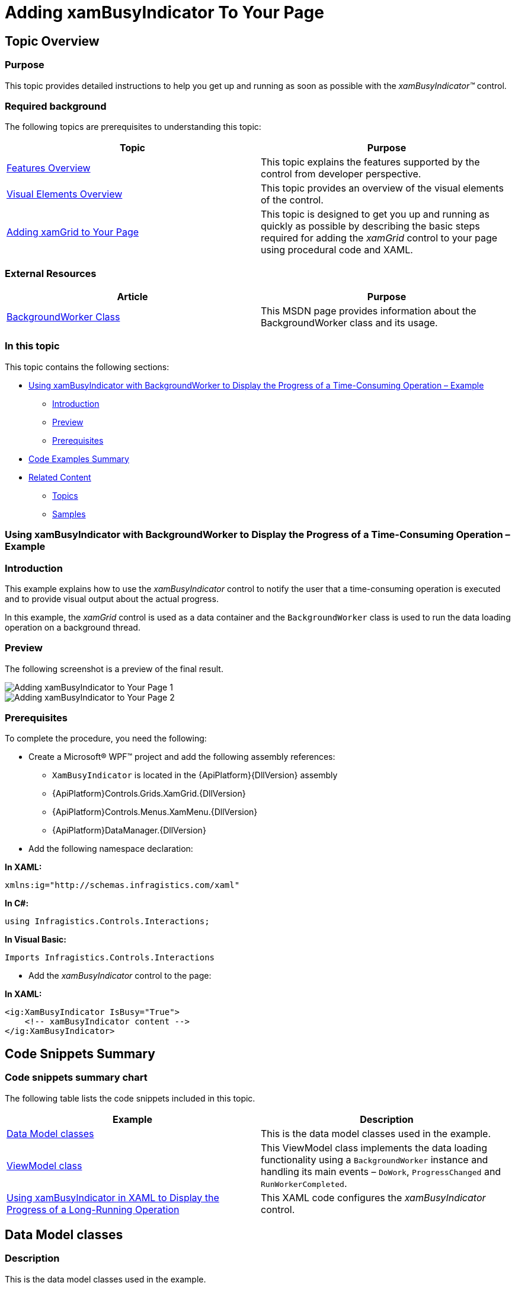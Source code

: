 ﻿////
|metadata|
{
    "name": "xambusyindicator-adding-to-your-page",
    "tags": ["Getting Started","How Do I"],
    "controlName": ["xamBusyIndicator"],
    "guid": "4739e83e-bbf5-40c4-b164-8b5859b9def4",
    "buildFlags": [],
    "createdOn": "2015-07-30T16:03:47.5735268Z"
}
|metadata|
////

= Adding xamBusyIndicator To Your Page

== Topic Overview

=== Purpose

This topic provides detailed instructions to help you get up and running as soon as possible with the  _xamBusyIndicator™_   control.

=== Required background

The following topics are prerequisites to understanding this topic:

[options="header", cols="a,a"]
|====
|Topic|Purpose

| link:xambusyindicator-features-overview.html[Features Overview]
|This topic explains the features supported by the control from developer perspective.

| link:xambusyindicator-visual-elements.html[Visual Elements Overview]
|This topic provides an overview of the visual elements of the control.

| link:xamgrid-adding-xamgrid-to-your-page.html[Adding xamGrid to Your Page]
|This topic is designed to get you up and running as quickly as possible by describing the basic steps required for adding the _xamGrid_ control to your page using procedural code and XAML.

|====

=== External Resources
[options="header", cols="a,a"]
|====
|Article|Purpose

| link:https://msdn.microsoft.com/en-us/library/system.componentmodel.backgroundworker(v=vs.110).aspx[BackgroundWorker Class] 

|This MSDN page provides information about the BackgroundWorker class and its usage. 


|====

=== In this topic

This topic contains the following sections:

* <<_Ref426221454, Using xamBusyIndicator with BackgroundWorker to Display the Progress of a Time-Consuming Operation – Example >>

** <<_Ref426221467,Introduction>>
** <<_Preview,Preview>>
** <<_Prerequisites,Prerequisites>>

* <<_Ref426221529, Code Examples Summary >>
* <<_Ref426221588, Related Content >>

** <<_Ref427679356,Topics>>
** <<_Ref427679360,Samples>>

[[_Ref426221454]]
=== Using xamBusyIndicator with BackgroundWorker to Display the Progress of a Time-Consuming Operation – Example

[[_Ref426221467]]

=== Introduction

This example explains how to use the  _xamBusyIndicator_   control to notify the user that a time-consuming operation is executed and to provide visual output about the actual progress.

In this example, the  _xamGrid_   control is used as a data container and the `BackgroundWorker` class is used to run the data loading operation on a background thread.

[[_Preview]]

=== Preview

The following screenshot is a preview of the final result.

image::images/Adding_xamBusyIndicator_to_Your_Page_1.png[]

image::images/Adding_xamBusyIndicator_to_Your_Page_2.png[]

[[_Prerequisites]]

=== Prerequisites

To complete the procedure, you need the following:

* Create a Microsoft® WPF™ project and add the following assembly references:

** `XamBusyIndicator` is located in the {ApiPlatform}{DllVersion} assembly 

** {ApiPlatform}Controls.Grids.XamGrid.{DllVersion}

** {ApiPlatform}Controls.Menus.XamMenu.{DllVersion}

** {ApiPlatform}DataManager.{DllVersion}

* Add the following namespace declaration:

*In XAML:*

[source,xaml]
----
xmlns:ig="http://schemas.infragistics.com/xaml"
----


*In C#:*

[source,csharp]
----
using Infragistics.Controls.Interactions;
----

*In Visual Basic:*

[source,vb]
----
Imports Infragistics.Controls.Interactions
----

* Add the  _xamBusyIndicator_   control to the page:

*In XAML:*

[source,xaml]
----
<ig:XamBusyIndicator IsBusy="True">
    <!-- xamBusyIndicator content -->
</ig:XamBusyIndicator>
----

[[_Ref426221529]]
== Code Snippets Summary

=== Code snippets summary chart

The following table lists the code snippets included in this topic.

[options="header", cols="a,a"]
|====
|Example|Description

|<<_Ref426219199, Data Model classes >>
|This is the data model classes used in the example.

|<<_Ref426219966, ViewModel class >>
|This ViewModel class implements the data loading functionality using a `BackgroundWorker` instance and handling its main events – `DoWork`, `ProgressChanged` and `RunWorkerCompleted`.

|<<_Ref426222137, Using xamBusyIndicator in XAML to Display the Progress of a Long-Running Operation >>
|This XAML code configures the _xamBusyIndicator_ control.

|====

[[_Ref426219199]]
== Data Model classes

=== Description

This is the data model classes used in the example.

=== Code

*In C#:*

[source,csharp]
----
public class DataModel : ObservableModel
{
    public string ID { get; set; }
    public string Name { get; set; }
}
public class ObservableModel : INotifyPropertyChanged
{
    #region INotifyPropertyChanged
    public event PropertyChangedEventHandler PropertyChanged;
    protected void OnPropertyChanged(string propertyName)
    {
        OnPropertyChanged(this, new PropertyChangedEventArgs(propertyName));
    }
    protected void OnPropertyChanged(object sender, PropertyChangedEventArgs e)
    {
        PropertyChangedEventHandler handler = this.PropertyChanged;
        if (handler != null)
            handler(sender, e);
    }
    #endregion
}
----

*In Visual Basic:*

[source,vb]
----
Public Class DataModel
    Inherits ObservableModel
    Public Property ID() As String
        Get
            Return m_ID
        End Get
        Set(value As String)
            m_ID = value
        End Set
    End Property
    Private m_ID As String
    Public Property Name() As String
        Get
            Return m_Name
        End Get
        Set(value As String)
            m_Name = value
        End Set
    End Property
    Private m_Name As String
End Class
Public Class ObservableModel
    Implements INotifyPropertyChanged
#Region "INotifyPropertyChanged Members"
    Public Event PropertyChanged(ByVal sender As Object, ByVal e As PropertyChangedEventArgs) Implements INotifyPropertyChanged.PropertyChanged
    Public Sub OnPropertyChanged(ByVal propertyName As String)
        RaiseEvent PropertyChanged(Me, New PropertyChangedEventArgs(propertyName))
    End Sub
#End Region
End Class
----

[[_Ref426219966]]
== ViewModel class

=== Description

This ViewModel class implements the data loading functionality using a `BackgroundWorker` instance and handling its main events – `DoWork`, `ProgressChanged` and `RunWorkerCompleted`.

The following public properties are implemented for further usage in the  _xamBusyIndicator_   control:

* IsInProgress
* CurrentProgress
* CurrentProgressFormatted

=== Code

*In C#:*

[source,csharp]
----
public class DataProvider : ObservableModel
{
    private BackgroundWorker _worker;
    private bool _isInProgress;
    public bool IsInProgress
    {
        get
        {
            return this._isInProgress;
        }
        set
        {
            if (this._isInProgress != value)
            {
                this._isInProgress = value;
                this.OnPropertyChanged("IsInProgress");
            }
        }
    }
    private double _currentProgress;
    public double CurrentProgress
    {
        get
        {
            return this._currentProgress;
        }
        set
        {
            if (this._currentProgress != value)
            {
                this._currentProgress = value;
                this.OnPropertyChanged("CurrentProgress");
            }
        }
    }
    private object _currentProgressFormatted;
    public object CurrentProgressFormatted
    {
        get
        {
            return this._currentProgressFormatted;
        }
        set
        {
            if (this._currentProgressFormatted != value)
            {
                this._currentProgressFormatted = value;
                this.OnPropertyChanged("CurrentProgressFormatted");
            }
        }
    }
    private ObservableCollection<DataModel> _data;
    public ObservableCollection<DataModel> Data
    {
        get
        {
            return this._data;
        }
        set
        {
            if (this._data != value)
            {
                this._data = value;
                this.OnPropertyChanged("Data");
            }
        }
    }
    public DataProvider()
    {
        _worker = new BackgroundWorker() { WorkerReportsProgress = true };
        _worker.DoWork += new DoWorkEventHandler(WorkerDoWork);
        _worker.ProgressChanged += new ProgressChangedEventHandler(WorkerProgressChanged);
        _worker.RunWorkerCompleted += new RunWorkerCompletedEventHandler(WorkerCompleted);
        if (!_worker.IsBusy)
        {
            IsInProgress = true;
            _worker.RunWorkerAsync();
        }   
    }
    private void WorkerDoWork(object sender, DoWorkEventArgs e)
    {
        const int maxRecords = 1000;
        var orders = new List<DataModel>();
        for (int i = 1; i < maxRecords; i++)
        {
            System.Threading.Thread.Sleep(10);
            orders.Add(new DataModel(){ID = i.ToString(), Name = "Data record " + i});
            _worker.ReportProgress(Convert.ToInt32(((decimal)i / (decimal)maxRecords) * 100));
        }
        e.Result = orders;
    }
    private void WorkerProgressChanged(object sender, ProgressChangedEventArgs e)
    {
        CurrentProgress = (double)e.ProgressPercentage / 100;
        CurrentProgressFormatted = string.Format("Loading {0}%", e.ProgressPercentage);
    }
    private void WorkerCompleted(object sender, RunWorkerCompletedEventArgs e)
    {
        IsInProgress = false;
        this.Data = new ObservableCollection<DataModel>((List<DataModel>)e.Result);
    }
}
----

*In Visual Basic:*

[source,vb]
----
Public Class DataProvider
    Inherits ObservableModel
    Private _worker As BackgroundWorker
    Private _isInProgress As Boolean
    Public Property IsInProgress() As Boolean
        Get
            Return Me._isInProgress
        End Get
        Set(value As Boolean)
            If Me._isInProgress <> value Then
                Me._isInProgress = value
                Me.OnPropertyChanged("IsInProgress")
            End If
        End Set
    End Property
    Private _currentProgress As Double
    Public Property CurrentProgress() As Double
        Get
            Return Me._currentProgress
        End Get
        Set(value As Double)
            If Me._currentProgress <> value Then
                Me._currentProgress = value
                Me.OnPropertyChanged("CurrentProgress")
            End If
        End Set
    End Property
    Private _currentProgressFormatted As Object
    Public Property CurrentProgressFormatted() As Object
        Get
            Return Me._currentProgressFormatted
        End Get
        Set(value As Object)
            If Me._currentProgressFormatted IsNot value Then
                Me._currentProgressFormatted = value
                Me.OnPropertyChanged("CurrentProgressFormatted")
            End If
        End Set
    End Property
    Private _data As ObservableCollection(Of DataModel)
    Public Property Data() As ObservableCollection(Of DataModel)
        Get
            Return Me._data
        End Get
        Set(value As ObservableCollection(Of DataModel))
            If Me._data IsNot value Then
                Me._data = value
                Me.OnPropertyChanged("Data")
            End If
        End Set
    End Property
    Public Sub New()
        _worker = New BackgroundWorker() With {
            .WorkerReportsProgress = True
        }
        AddHandler _worker.DoWork, AddressOf WorkerDoWork
        AddHandler _worker.ProgressChanged, AddressOf WorkerProgressChanged
        AddHandler _worker.RunWorkerCompleted, AddressOf WorkerCompleted
        If Not _worker.IsBusy Then
            IsInProgress = True
            _worker.RunWorkerAsync()
        End If
    End Sub
    Private Sub WorkerDoWork(sender As Object, e As DoWorkEventArgs)
        Const maxRecords As Integer = 1000
        Dim orders = New List(Of DataModel)()
        For i As Integer = 1 To maxRecords - 1
            System.Threading.Thread.Sleep(10)
            orders.Add(New DataModel() With {
                .ID = i.ToString(),
                .Name = "Data record " & i
            })
            _worker.ReportProgress(Convert.ToInt32((CDec(i) / CDec(maxRecords)) * 100))
        Next
        e.Result = orders
    End Sub
    Private Sub WorkerProgressChanged(sender As Object, e As ProgressChangedEventArgs)
        CurrentProgress = CDbl(e.ProgressPercentage) / 100
        CurrentProgressFormatted = String.Format("Loading {0}%", e.ProgressPercentage)
    End Sub
    Private Sub WorkerCompleted(sender As Object, e As RunWorkerCompletedEventArgs)
        IsInProgress = False
        Me.Data = New ObservableCollection(Of DataModel)(DirectCast(e.Result, List(Of DataModel)))
    End Sub
End Class
----

[[_Ref426222137]]
== Using xamBusyIndicator in XAML to Display the Progress of a Long-Running Operation

=== Description

This XAML code configures the  _xamBusyIndicator_   control.

The following link:{RootAssembly}{ApiVersion}~infragistics.controls.interactions.xambusyindicator_members.html[XamBusyIndicator] properties are set:

[options="header", cols="a,a"]
|====
|Property|Description

| link:{RootAssembly}{ApiVersion}~infragistics.controls.interactions.xambusyindicator~isbusy.html[IsBusy]
|Specifies if the control is displayed.

| link:{RootAssembly}{ApiVersion}~infragistics.controls.interactions.xambusyindicator~animation.html[Animation]
|Specifies the animation type – in this example it is set to `ProgressBar`.

| link:{RootAssembly}{ApiVersion}~infragistics.controls.interactions.xambusyindicator~isindeterminate.html[IsIndeterminate]
|Specifies whether the animation is indeterminate or determinate. In this example, the _xamBusyIndicator_ `IsIndeterminate` property is set to `True` in order to display a determinate progress.

| link:{RootAssembly}{ApiVersion}~infragistics.controls.interactions.xambusyindicator~progressvalue.html[ProgressValue]
|Sets the progress value in the range from 0 to 1.

| link:{RootAssembly}{ApiVersion}~infragistics.controls.interactions.xambusyindicator~busycontent.html[BusyContent]
|Specifies the content beneath the busy animation. In this example, the `BusyContent` property is set to a text representing the progress percent.

|`Content`
|This property is set to the _xamGrid_ control in this example.

|====

=== Code

*In XAML:*

[source,xaml]
----
<Window.DataContext>
    <data:DataProvider />
</Window.DataContext>
<ig:XamBusyIndicator IsBusy="{Binding Path=IsInProgress}" 
                     Animation="ProgressBar" IsIndeterminate="False"
                     ProgressValue="{Binding Path=CurrentProgress}"
                     BusyContent="{Binding Path=CurrentProgressFormatted}">              
    <ig:XamGrid x:Name="DataGrid" ItemsSource="{Binding Path=Data}" ColumnWidth="*" />
</ig:XamBusyIndicator>
----

[[_Ref426221588]]
== Related Content

[[_Ref427679356]]

=== Topics

The following topics provide additional information related to this topic.

[options="header", cols="a,a"]
|====
|Topic|Purpose

| link:xambusyindicator-configuring.html[Configuring xamBusyIndicator]
|The topics in this section provide information about configuring the control.

| link:xambusyindicator-working.html[Working with xamBusyIndicator]
|The topics in this section provide deep knowledge on how to manage the control programmatically.

| link:xambusyindicator-api-reference.html[API Reference (xamBusyIndicator)]
|This topic provides reference information about the namespaces and classes related to the control.

|====

[[_Ref427679360]]

=== Samples

The following samples provide additional information related to this topic.

[options="header", cols="a,a"]
|====
|Sample|Purpose

| link:{SamplesURL}/busy-indicator/busy-indicator-xamgrid[Busy Content]
|This sample demonstrates how to customize the Busy Content of the _xamBusyIndicator_ control.

| link:{SamplesURL}/busy-indicator/reporting-progress[Reporting Progress]
|This sample demonstrates how to configure the _xamBusyIndicator_ control to report the progress of a lengthy operation.

|====